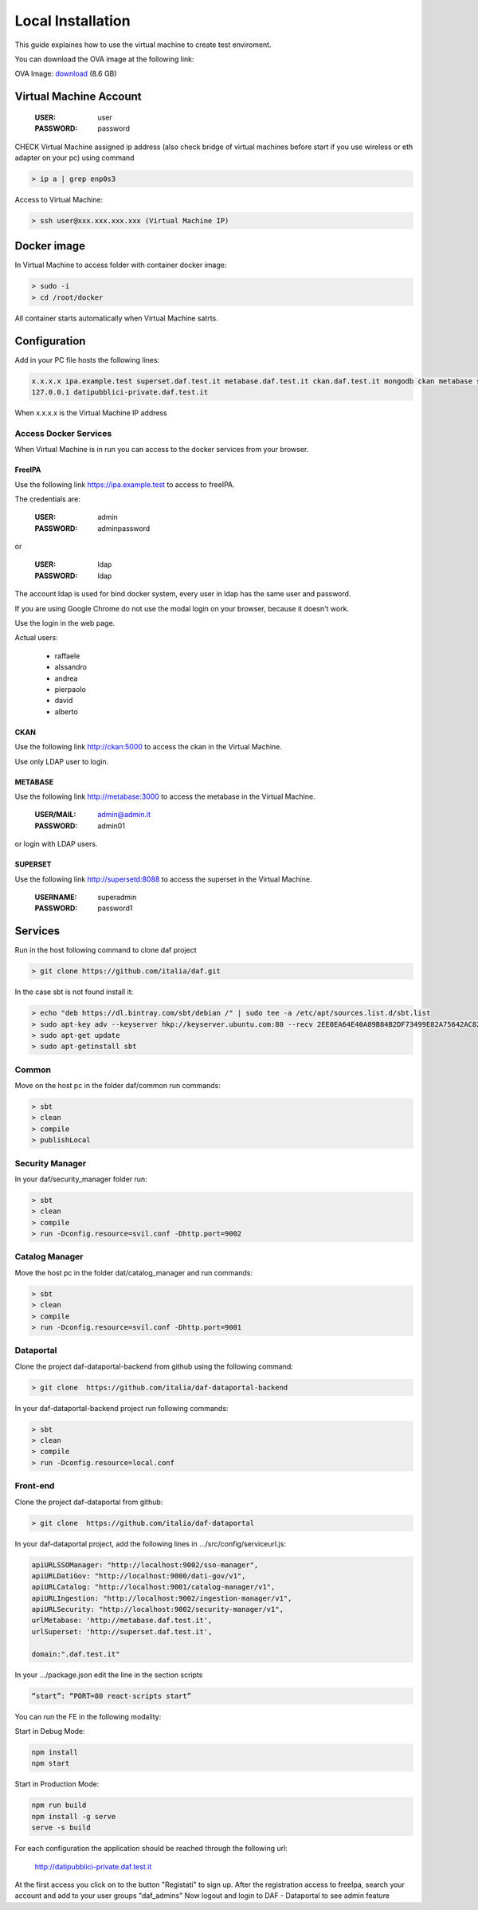 ******************
Local Installation
******************

This guide explaines how to use the virtual machine to create test enviroment.

You can download the OVA image at the following link:

OVA Image: `download <https://developers.italia.it/static/DAF-Ubuntu16-Docker-test.ova>`_ (8.6 GB)

=======================
Virtual Machine Account
=======================

  :USER: user
  :PASSWORD: password

CHECK Virtual Machine assigned ip address (also check bridge of virtual machines before start if you use wireless or eth adapter on your pc) using command

.. code-block:: bash

 > ip a | grep enp0s3

Access to Virtual Machine:

.. code-block:: bash

 > ssh user@xxx.xxx.xxx.xxx (Virtual Machine IP)

==============
Docker image
==============
In Virtual Machine to access folder with container docker image:

.. code-block:: bash

 > sudo -i
 > cd /root/docker

All container starts automatically when Virtual Machine satrts.

===============
Configuration
===============
Add in your PC file hosts the following lines:

.. code-block:: bash

 x.x.x.x ipa.example.test superset.daf.test.it metabase.daf.test.it ckan.daf.test.it mongodb ckan metabase supersetd
 127.0.0.1 datipubblici-private.daf.test.it

When x.x.x.x is the Virtual Machine IP address


Access Docker Services
----------------------
When Virtual Machine is in run you can access to the docker services from your browser.

FreeIPA
^^^^^^^^^
Use the following link https://ipa.example.test to access to freeIPA.

The credentials are:

 :USER: admin
 :PASSWORD: adminpassword

or

 :USER: ldap
 :PASSWORD: ldap

The account ldap is used for bind docker system, every user in ldap has the same user and password.

If you are using Google Chrome do not use the modal login on your browser, because it doesn't work.

Use the login in the web page.

Actual users:

 - raffaele
 - alssandro
 - andrea
 - pierpaolo
 - david
 - alberto

CKAN
^^^^
Use the following link http://ckan:5000 to access the ckan in the Virtual Machine.

Use only LDAP user to login.

METABASE
^^^^^^^^
Use the following link http://metabase:3000 to access the metabase in the Virtual Machine.

 :USER/MAIL: admin@admin.it
 :PASSWORD: admin01

or login with LDAP users.

SUPERSET
^^^^^^^^

Use the following link http://supersetd:8088 to access the superset in the Virtual Machine.

 :USERNAME: superadmin
 :PASSWORD: password1


========
Services
========
Run in the host following command to clone daf project

.. code-block:: bash

 > git clone https://github.com/italia/daf.git

In the case sbt is not found install it:

.. code-block:: bash

 > echo "deb https://dl.bintray.com/sbt/debian /" | sudo tee -a /etc/apt/sources.list.d/sbt.list
 > sudo apt-key adv --keyserver hkp://keyserver.ubuntu.com:80 --recv 2EE0EA64E40A89B84B2DF73499E82A75642AC823
 > sudo apt-get update
 > sudo apt-getinstall sbt


Common
------
Move on the host pc in the folder daf/common run commands:

.. code-block:: bash

 > sbt
 > clean
 > compile
 > publishLocal

Security Manager
----------------
In your daf/security_manager folder run:

.. code-block:: bash

 > sbt
 > clean
 > compile
 > run -Dconfig.resource=svil.conf -Dhttp.port=9002

Catalog Manager
---------------
Move the host pc in the folder dat/catalog_manager and run commands:

.. code-block:: bash

 > sbt
 > clean
 > compile
 > run -Dconfig.resource=svil.conf -Dhttp.port=9001

Dataportal
----------
Clone the project daf-dataportal-backend from github using the following command:

.. code-block:: bash

 > git clone  https://github.com/italia/daf-dataportal-backend

In your daf-dataportal-backend project run following commands:

.. code-block:: bash

 > sbt
 > clean
 > compile
 > run -Dconfig.resource=local.conf

Front-end
---------
Clone the project  daf-dataportal from github:

.. code-block:: bash

 > git clone  https://github.com/italia/daf-dataportal

In your daf-dataportal project, add the following lines in …/src/config/serviceurl.js:

.. code-block:: bash

  apiURLSSOManager: "http://localhost:9002/sso-manager",
  apiURLDatiGov: "http://localhost:9000/dati-gov/v1",
  apiURLCatalog: "http://localhost:9001/catalog-manager/v1",
  apiURLIngestion: "http://localhost:9002/ingestion-manager/v1",
  apiURLSecurity: "http://localhost:9002/security-manager/v1",
  urlMetabase: 'http://metabase.daf.test.it',
  urlSuperset: 'http://superset.daf.test.it',

  domain:".daf.test.it"

In your .../package.json edit the line in the section scripts

.. code-block:: bash

  “start”: “PORT=80 react-scripts start”

You can run the FE in the following modality:

Start in Debug Mode:

.. code-block:: bash

  npm install
  npm start

Start in Production Mode:

.. code-block:: bash

  npm run build
  npm install -g serve
  serve -s build


For each configuration the application should be reached through the following url:

 http://datipubblici-private.daf.test.it

At the first access you click on to the button "Registati" to sign up.
After the registration access to freeIpa, search your account and add to your user groups "daf_admins"
Now logout and login to DAF - Dataportal to see admin feature